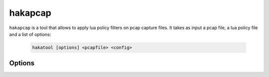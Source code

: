 .. highlightlang:: ini

hakapcap
========

.. program:: hakapcap

``hakapcap`` is a tool that allows to apply lua policy filters on pcap capture files.
It takes as input a pcap file, a lua policy file and a list of options:

    .. code-block:: bash

         hakatool [options] <pcapfile> <config>

Options
-------

.. option:: -h, --help

    Display usage and options information.

.. option:: --version

    Display version information.

.. option:: -d, --debug

    Display debug output.

.. option:: --pass-through

    Run in pass-through mode (probe mode).

.. option:: -o <output>

    Save unfiltered packets.

.. option:: --lua-debug

    Start `hakapcap` and automatically attach the Lua debugger.
